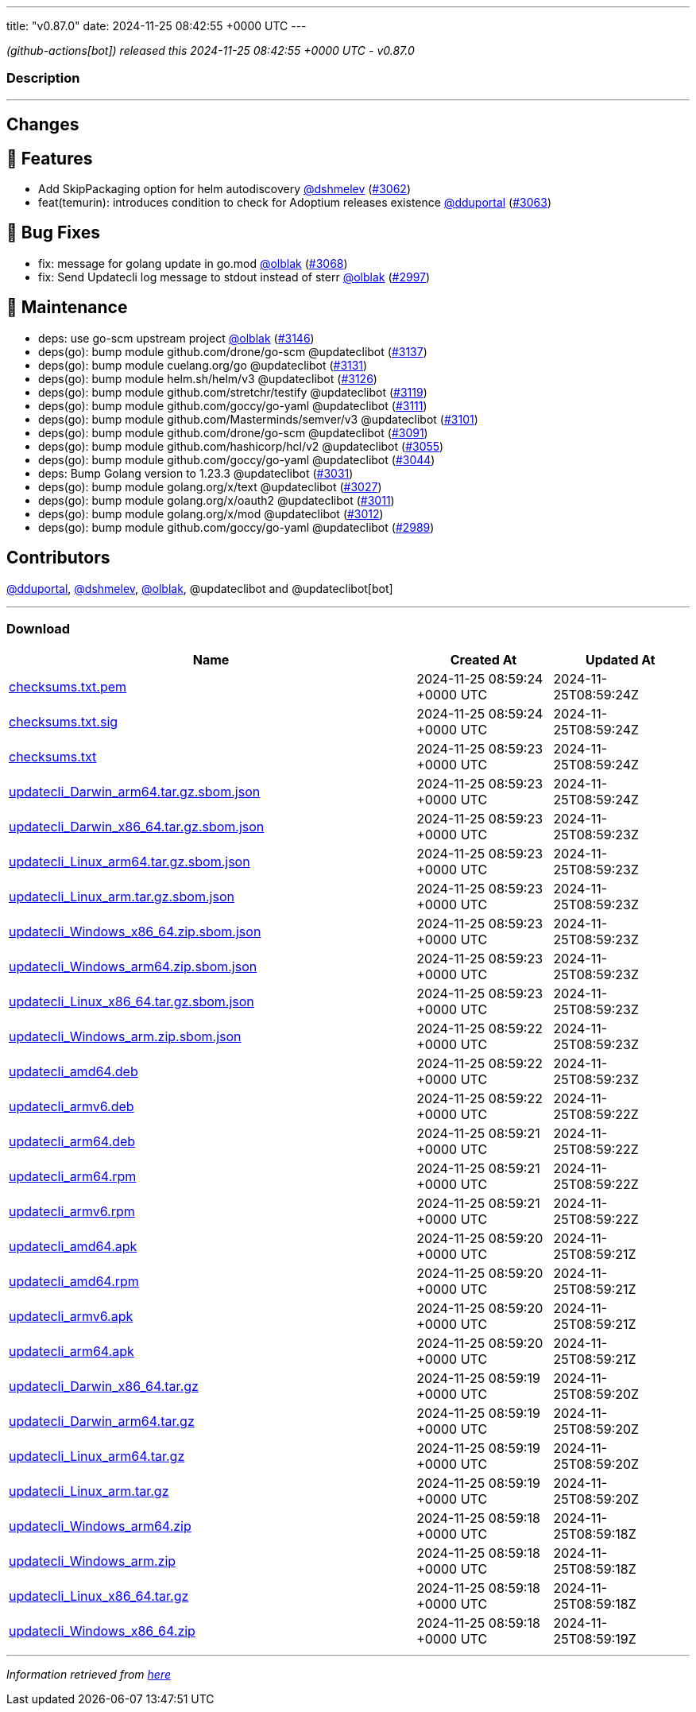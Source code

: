 ---
title: "v0.87.0"
date: 2024-11-25 08:42:55 +0000 UTC
---

// Disclaimer: this file is generated, do not edit it manually.


__ (github-actions[bot]) released this 2024-11-25 08:42:55 +0000 UTC - v0.87.0__


=== Description

---

++++

<h2>Changes</h2>
<h2>🚀 Features</h2>
<ul>
<li>Add SkipPackaging option for helm autodiscovery <a class="user-mention notranslate" data-hovercard-type="user" data-hovercard-url="/users/dshmelev/hovercard" data-octo-click="hovercard-link-click" data-octo-dimensions="link_type:self" href="https://github.com/dshmelev">@dshmelev</a> (<a class="issue-link js-issue-link" data-error-text="Failed to load title" data-id="2668503160" data-permission-text="Title is private" data-url="https://github.com/updatecli/updatecli/issues/3062" data-hovercard-type="pull_request" data-hovercard-url="/updatecli/updatecli/pull/3062/hovercard" href="https://github.com/updatecli/updatecli/pull/3062">#3062</a>)</li>
<li>feat(temurin): introduces condition to check for Adoptium releases existence <a class="user-mention notranslate" data-hovercard-type="user" data-hovercard-url="/users/dduportal/hovercard" data-octo-click="hovercard-link-click" data-octo-dimensions="link_type:self" href="https://github.com/dduportal">@dduportal</a> (<a class="issue-link js-issue-link" data-error-text="Failed to load title" data-id="2672307935" data-permission-text="Title is private" data-url="https://github.com/updatecli/updatecli/issues/3063" data-hovercard-type="pull_request" data-hovercard-url="/updatecli/updatecli/pull/3063/hovercard" href="https://github.com/updatecli/updatecli/pull/3063">#3063</a>)</li>
</ul>
<h2>🐛 Bug Fixes</h2>
<ul>
<li>fix: message for golang update in go.mod <a class="user-mention notranslate" data-hovercard-type="user" data-hovercard-url="/users/olblak/hovercard" data-octo-click="hovercard-link-click" data-octo-dimensions="link_type:self" href="https://github.com/olblak">@olblak</a> (<a class="issue-link js-issue-link" data-error-text="Failed to load title" data-id="2682685781" data-permission-text="Title is private" data-url="https://github.com/updatecli/updatecli/issues/3068" data-hovercard-type="pull_request" data-hovercard-url="/updatecli/updatecli/pull/3068/hovercard" href="https://github.com/updatecli/updatecli/pull/3068">#3068</a>)</li>
<li>fix: Send Updatecli log message to stdout instead of sterr <a class="user-mention notranslate" data-hovercard-type="user" data-hovercard-url="/users/olblak/hovercard" data-octo-click="hovercard-link-click" data-octo-dimensions="link_type:self" href="https://github.com/olblak">@olblak</a> (<a class="issue-link js-issue-link" data-error-text="Failed to load title" data-id="2643508765" data-permission-text="Title is private" data-url="https://github.com/updatecli/updatecli/issues/2997" data-hovercard-type="pull_request" data-hovercard-url="/updatecli/updatecli/pull/2997/hovercard" href="https://github.com/updatecli/updatecli/pull/2997">#2997</a>)</li>
</ul>
<h2>🧰 Maintenance</h2>
<ul>
<li>deps: use go-scm upstream project <a class="user-mention notranslate" data-hovercard-type="user" data-hovercard-url="/users/olblak/hovercard" data-octo-click="hovercard-link-click" data-octo-dimensions="link_type:self" href="https://github.com/olblak">@olblak</a> (<a class="issue-link js-issue-link" data-error-text="Failed to load title" data-id="2689677878" data-permission-text="Title is private" data-url="https://github.com/updatecli/updatecli/issues/3146" data-hovercard-type="pull_request" data-hovercard-url="/updatecli/updatecli/pull/3146/hovercard" href="https://github.com/updatecli/updatecli/pull/3146">#3146</a>)</li>
<li>deps(go): bump module github.com/drone/go-scm @updateclibot (<a class="issue-link js-issue-link" data-error-text="Failed to load title" data-id="2688135913" data-permission-text="Title is private" data-url="https://github.com/updatecli/updatecli/issues/3137" data-hovercard-type="pull_request" data-hovercard-url="/updatecli/updatecli/pull/3137/hovercard" href="https://github.com/updatecli/updatecli/pull/3137">#3137</a>)</li>
<li>deps(go): bump module cuelang.org/go @updateclibot (<a class="issue-link js-issue-link" data-error-text="Failed to load title" data-id="2686529237" data-permission-text="Title is private" data-url="https://github.com/updatecli/updatecli/issues/3131" data-hovercard-type="pull_request" data-hovercard-url="/updatecli/updatecli/pull/3131/hovercard" href="https://github.com/updatecli/updatecli/pull/3131">#3131</a>)</li>
<li>deps(go): bump module helm.sh/helm/v3 @updateclibot (<a class="issue-link js-issue-link" data-error-text="Failed to load title" data-id="2686007421" data-permission-text="Title is private" data-url="https://github.com/updatecli/updatecli/issues/3126" data-hovercard-type="pull_request" data-hovercard-url="/updatecli/updatecli/pull/3126/hovercard" href="https://github.com/updatecli/updatecli/pull/3126">#3126</a>)</li>
<li>deps(go): bump module github.com/stretchr/testify @updateclibot (<a class="issue-link js-issue-link" data-error-text="Failed to load title" data-id="2685933695" data-permission-text="Title is private" data-url="https://github.com/updatecli/updatecli/issues/3119" data-hovercard-type="pull_request" data-hovercard-url="/updatecli/updatecli/pull/3119/hovercard" href="https://github.com/updatecli/updatecli/pull/3119">#3119</a>)</li>
<li>deps(go): bump module github.com/goccy/go-yaml @updateclibot (<a class="issue-link js-issue-link" data-error-text="Failed to load title" data-id="2683957294" data-permission-text="Title is private" data-url="https://github.com/updatecli/updatecli/issues/3111" data-hovercard-type="pull_request" data-hovercard-url="/updatecli/updatecli/pull/3111/hovercard" href="https://github.com/updatecli/updatecli/pull/3111">#3111</a>)</li>
<li>deps(go): bump module github.com/Masterminds/semver/v3 @updateclibot (<a class="issue-link js-issue-link" data-error-text="Failed to load title" data-id="2683526574" data-permission-text="Title is private" data-url="https://github.com/updatecli/updatecli/issues/3101" data-hovercard-type="pull_request" data-hovercard-url="/updatecli/updatecli/pull/3101/hovercard" href="https://github.com/updatecli/updatecli/pull/3101">#3101</a>)</li>
<li>deps(go): bump module github.com/drone/go-scm @updateclibot (<a class="issue-link js-issue-link" data-error-text="Failed to load title" data-id="2683223747" data-permission-text="Title is private" data-url="https://github.com/updatecli/updatecli/issues/3091" data-hovercard-type="pull_request" data-hovercard-url="/updatecli/updatecli/pull/3091/hovercard" href="https://github.com/updatecli/updatecli/pull/3091">#3091</a>)</li>
<li>deps(go): bump module github.com/hashicorp/hcl/v2 @updateclibot (<a class="issue-link js-issue-link" data-error-text="Failed to load title" data-id="2662620375" data-permission-text="Title is private" data-url="https://github.com/updatecli/updatecli/issues/3055" data-hovercard-type="pull_request" data-hovercard-url="/updatecli/updatecli/pull/3055/hovercard" href="https://github.com/updatecli/updatecli/pull/3055">#3055</a>)</li>
<li>deps(go): bump module github.com/goccy/go-yaml @updateclibot (<a class="issue-link js-issue-link" data-error-text="Failed to load title" data-id="2654947331" data-permission-text="Title is private" data-url="https://github.com/updatecli/updatecli/issues/3044" data-hovercard-type="pull_request" data-hovercard-url="/updatecli/updatecli/pull/3044/hovercard" href="https://github.com/updatecli/updatecli/pull/3044">#3044</a>)</li>
<li>deps: Bump Golang version to 1.23.3 @updateclibot (<a class="issue-link js-issue-link" data-error-text="Failed to load title" data-id="2647482276" data-permission-text="Title is private" data-url="https://github.com/updatecli/updatecli/issues/3031" data-hovercard-type="pull_request" data-hovercard-url="/updatecli/updatecli/pull/3031/hovercard" href="https://github.com/updatecli/updatecli/pull/3031">#3031</a>)</li>
<li>deps(go): bump module golang.org/x/text @updateclibot (<a class="issue-link js-issue-link" data-error-text="Failed to load title" data-id="2644170736" data-permission-text="Title is private" data-url="https://github.com/updatecli/updatecli/issues/3027" data-hovercard-type="pull_request" data-hovercard-url="/updatecli/updatecli/pull/3027/hovercard" href="https://github.com/updatecli/updatecli/pull/3027">#3027</a>)</li>
<li>deps(go): bump module golang.org/x/oauth2 @updateclibot (<a class="issue-link js-issue-link" data-error-text="Failed to load title" data-id="2643713467" data-permission-text="Title is private" data-url="https://github.com/updatecli/updatecli/issues/3011" data-hovercard-type="pull_request" data-hovercard-url="/updatecli/updatecli/pull/3011/hovercard" href="https://github.com/updatecli/updatecli/pull/3011">#3011</a>)</li>
<li>deps(go): bump module golang.org/x/mod @updateclibot (<a class="issue-link js-issue-link" data-error-text="Failed to load title" data-id="2643713632" data-permission-text="Title is private" data-url="https://github.com/updatecli/updatecli/issues/3012" data-hovercard-type="pull_request" data-hovercard-url="/updatecli/updatecli/pull/3012/hovercard" href="https://github.com/updatecli/updatecli/pull/3012">#3012</a>)</li>
<li>deps(go): bump module github.com/goccy/go-yaml @updateclibot (<a class="issue-link js-issue-link" data-error-text="Failed to load title" data-id="2637626261" data-permission-text="Title is private" data-url="https://github.com/updatecli/updatecli/issues/2989" data-hovercard-type="pull_request" data-hovercard-url="/updatecli/updatecli/pull/2989/hovercard" href="https://github.com/updatecli/updatecli/pull/2989">#2989</a>)</li>
</ul>
<h2>Contributors</h2>
<p><a class="user-mention notranslate" data-hovercard-type="user" data-hovercard-url="/users/dduportal/hovercard" data-octo-click="hovercard-link-click" data-octo-dimensions="link_type:self" href="https://github.com/dduportal">@dduportal</a>, <a class="user-mention notranslate" data-hovercard-type="user" data-hovercard-url="/users/dshmelev/hovercard" data-octo-click="hovercard-link-click" data-octo-dimensions="link_type:self" href="https://github.com/dshmelev">@dshmelev</a>, <a class="user-mention notranslate" data-hovercard-type="user" data-hovercard-url="/users/olblak/hovercard" data-octo-click="hovercard-link-click" data-octo-dimensions="link_type:self" href="https://github.com/olblak">@olblak</a>, @updateclibot and @updateclibot[bot]</p>

++++

---



=== Download

[cols="3,1,1" options="header" frame="all" grid="rows"]
|===
| Name | Created At | Updated At

| link:https://github.com/updatecli/updatecli/releases/download/v0.87.0/checksums.txt.pem[checksums.txt.pem] | 2024-11-25 08:59:24 +0000 UTC | 2024-11-25T08:59:24Z

| link:https://github.com/updatecli/updatecli/releases/download/v0.87.0/checksums.txt.sig[checksums.txt.sig] | 2024-11-25 08:59:24 +0000 UTC | 2024-11-25T08:59:24Z

| link:https://github.com/updatecli/updatecli/releases/download/v0.87.0/checksums.txt[checksums.txt] | 2024-11-25 08:59:23 +0000 UTC | 2024-11-25T08:59:24Z

| link:https://github.com/updatecli/updatecli/releases/download/v0.87.0/updatecli_Darwin_arm64.tar.gz.sbom.json[updatecli_Darwin_arm64.tar.gz.sbom.json] | 2024-11-25 08:59:23 +0000 UTC | 2024-11-25T08:59:24Z

| link:https://github.com/updatecli/updatecli/releases/download/v0.87.0/updatecli_Darwin_x86_64.tar.gz.sbom.json[updatecli_Darwin_x86_64.tar.gz.sbom.json] | 2024-11-25 08:59:23 +0000 UTC | 2024-11-25T08:59:23Z

| link:https://github.com/updatecli/updatecli/releases/download/v0.87.0/updatecli_Linux_arm64.tar.gz.sbom.json[updatecli_Linux_arm64.tar.gz.sbom.json] | 2024-11-25 08:59:23 +0000 UTC | 2024-11-25T08:59:23Z

| link:https://github.com/updatecli/updatecli/releases/download/v0.87.0/updatecli_Linux_arm.tar.gz.sbom.json[updatecli_Linux_arm.tar.gz.sbom.json] | 2024-11-25 08:59:23 +0000 UTC | 2024-11-25T08:59:23Z

| link:https://github.com/updatecli/updatecli/releases/download/v0.87.0/updatecli_Windows_x86_64.zip.sbom.json[updatecli_Windows_x86_64.zip.sbom.json] | 2024-11-25 08:59:23 +0000 UTC | 2024-11-25T08:59:23Z

| link:https://github.com/updatecli/updatecli/releases/download/v0.87.0/updatecli_Windows_arm64.zip.sbom.json[updatecli_Windows_arm64.zip.sbom.json] | 2024-11-25 08:59:23 +0000 UTC | 2024-11-25T08:59:23Z

| link:https://github.com/updatecli/updatecli/releases/download/v0.87.0/updatecli_Linux_x86_64.tar.gz.sbom.json[updatecli_Linux_x86_64.tar.gz.sbom.json] | 2024-11-25 08:59:23 +0000 UTC | 2024-11-25T08:59:23Z

| link:https://github.com/updatecli/updatecli/releases/download/v0.87.0/updatecli_Windows_arm.zip.sbom.json[updatecli_Windows_arm.zip.sbom.json] | 2024-11-25 08:59:22 +0000 UTC | 2024-11-25T08:59:23Z

| link:https://github.com/updatecli/updatecli/releases/download/v0.87.0/updatecli_amd64.deb[updatecli_amd64.deb] | 2024-11-25 08:59:22 +0000 UTC | 2024-11-25T08:59:23Z

| link:https://github.com/updatecli/updatecli/releases/download/v0.87.0/updatecli_armv6.deb[updatecli_armv6.deb] | 2024-11-25 08:59:22 +0000 UTC | 2024-11-25T08:59:22Z

| link:https://github.com/updatecli/updatecli/releases/download/v0.87.0/updatecli_arm64.deb[updatecli_arm64.deb] | 2024-11-25 08:59:21 +0000 UTC | 2024-11-25T08:59:22Z

| link:https://github.com/updatecli/updatecli/releases/download/v0.87.0/updatecli_arm64.rpm[updatecli_arm64.rpm] | 2024-11-25 08:59:21 +0000 UTC | 2024-11-25T08:59:22Z

| link:https://github.com/updatecli/updatecli/releases/download/v0.87.0/updatecli_armv6.rpm[updatecli_armv6.rpm] | 2024-11-25 08:59:21 +0000 UTC | 2024-11-25T08:59:22Z

| link:https://github.com/updatecli/updatecli/releases/download/v0.87.0/updatecli_amd64.apk[updatecli_amd64.apk] | 2024-11-25 08:59:20 +0000 UTC | 2024-11-25T08:59:21Z

| link:https://github.com/updatecli/updatecli/releases/download/v0.87.0/updatecli_amd64.rpm[updatecli_amd64.rpm] | 2024-11-25 08:59:20 +0000 UTC | 2024-11-25T08:59:21Z

| link:https://github.com/updatecli/updatecli/releases/download/v0.87.0/updatecli_armv6.apk[updatecli_armv6.apk] | 2024-11-25 08:59:20 +0000 UTC | 2024-11-25T08:59:21Z

| link:https://github.com/updatecli/updatecli/releases/download/v0.87.0/updatecli_arm64.apk[updatecli_arm64.apk] | 2024-11-25 08:59:20 +0000 UTC | 2024-11-25T08:59:21Z

| link:https://github.com/updatecli/updatecli/releases/download/v0.87.0/updatecli_Darwin_x86_64.tar.gz[updatecli_Darwin_x86_64.tar.gz] | 2024-11-25 08:59:19 +0000 UTC | 2024-11-25T08:59:20Z

| link:https://github.com/updatecli/updatecli/releases/download/v0.87.0/updatecli_Darwin_arm64.tar.gz[updatecli_Darwin_arm64.tar.gz] | 2024-11-25 08:59:19 +0000 UTC | 2024-11-25T08:59:20Z

| link:https://github.com/updatecli/updatecli/releases/download/v0.87.0/updatecli_Linux_arm64.tar.gz[updatecli_Linux_arm64.tar.gz] | 2024-11-25 08:59:19 +0000 UTC | 2024-11-25T08:59:20Z

| link:https://github.com/updatecli/updatecli/releases/download/v0.87.0/updatecli_Linux_arm.tar.gz[updatecli_Linux_arm.tar.gz] | 2024-11-25 08:59:19 +0000 UTC | 2024-11-25T08:59:20Z

| link:https://github.com/updatecli/updatecli/releases/download/v0.87.0/updatecli_Windows_arm64.zip[updatecli_Windows_arm64.zip] | 2024-11-25 08:59:18 +0000 UTC | 2024-11-25T08:59:18Z

| link:https://github.com/updatecli/updatecli/releases/download/v0.87.0/updatecli_Windows_arm.zip[updatecli_Windows_arm.zip] | 2024-11-25 08:59:18 +0000 UTC | 2024-11-25T08:59:18Z

| link:https://github.com/updatecli/updatecli/releases/download/v0.87.0/updatecli_Linux_x86_64.tar.gz[updatecli_Linux_x86_64.tar.gz] | 2024-11-25 08:59:18 +0000 UTC | 2024-11-25T08:59:18Z

| link:https://github.com/updatecli/updatecli/releases/download/v0.87.0/updatecli_Windows_x86_64.zip[updatecli_Windows_x86_64.zip] | 2024-11-25 08:59:18 +0000 UTC | 2024-11-25T08:59:19Z

|===


---

__Information retrieved from link:https://github.com/updatecli/updatecli/releases/tag/v0.87.0[here]__

